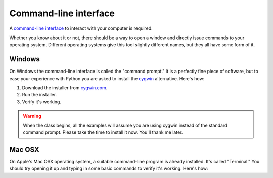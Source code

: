 Command-line interface
~~~~~~~~~~~~~~~~~~~~~~

A `command-line interface <https://en.wikipedia.org/wiki/Command-line_interface>`_ to interact with your computer is required.

Whether you know about it or not, there should be a way to open a window and directly issue commands to your operating system. Different operating systems give this tool slightly different names, but they all have some form of it.

*******
Windows
*******

On Windows the command-line interface is called the "command prompt." It is a perfectly fine piece of software, but to ease your experience with Python you are asked to install the `cygwin <https://www.cygwin.com/>`_ alternative. Here's how:

.. youtube:: nQQSmmY9KMk

1. Download the installer from `cygwin.com <https://www.cygwin.com/>`_.
2. Run the installer.
3. Verify it's working.

.. warning::

    When the class begins, all the examples will assume you are using cygwin instead of the standard command prompt. Please take the time to install it now. You'll thank me later.

*******
Mac OSX
*******

On Apple's Mac OSX operating system, a suitable command-line program is already installed. It's called "Terminal." You should try opening it up and typing in some basic commands to verify it's working. Here's how:

.. youtube:: 3xPHOH08IUU
